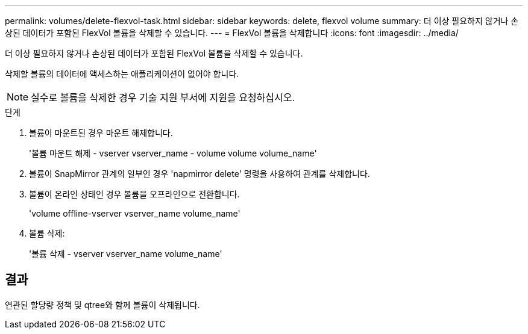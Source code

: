 ---
permalink: volumes/delete-flexvol-task.html 
sidebar: sidebar 
keywords: delete, flexvol volume 
summary: 더 이상 필요하지 않거나 손상된 데이터가 포함된 FlexVol 볼륨을 삭제할 수 있습니다. 
---
= FlexVol 볼륨을 삭제합니다
:icons: font
:imagesdir: ../media/


[role="lead"]
더 이상 필요하지 않거나 손상된 데이터가 포함된 FlexVol 볼륨을 삭제할 수 있습니다.

삭제할 볼륨의 데이터에 액세스하는 애플리케이션이 없어야 합니다.

[NOTE]
====
실수로 볼륨을 삭제한 경우 기술 지원 부서에 지원을 요청하십시오.

====
.단계
. 볼륨이 마운트된 경우 마운트 해제합니다.
+
'볼륨 마운트 해제 - vserver vserver_name - volume volume volume_name'

. 볼륨이 SnapMirror 관계의 일부인 경우 'napmirror delete' 명령을 사용하여 관계를 삭제합니다.
. 볼륨이 온라인 상태인 경우 볼륨을 오프라인으로 전환합니다.
+
'volume offline-vserver vserver_name volume_name'

. 볼륨 삭제:
+
'볼륨 삭제 - vserver vserver_name volume_name'





== 결과

연관된 할당량 정책 및 qtree와 함께 볼륨이 삭제됩니다.
